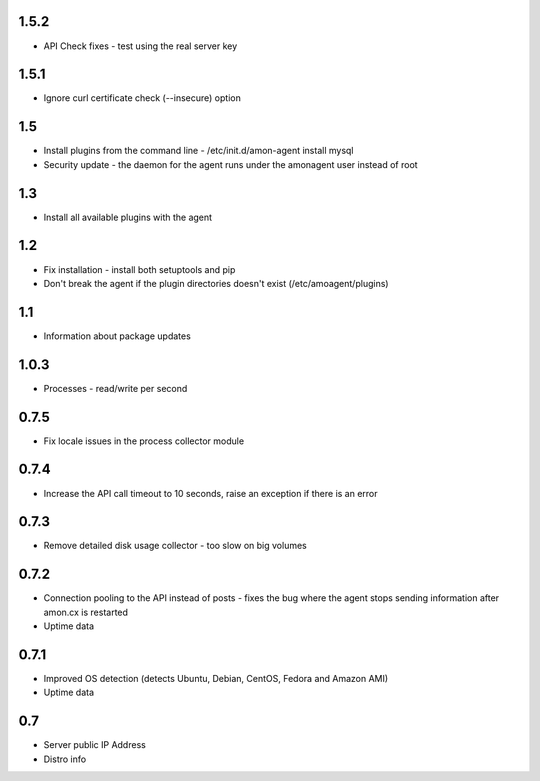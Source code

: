 1.5.2
==============

* API Check fixes - test using the real server key

1.5.1
==============

* Ignore curl certificate check (--insecure) option

1.5
==============

* Install plugins from the command line - /etc/init.d/amon-agent install mysql
* Security update - the daemon for the agent runs under the amonagent user instead of root


1.3
==============

* Install all available plugins with the agent

1.2
==============

* Fix installation - install both setuptools and pip
* Don't break the agent if the plugin directories doesn't exist (/etc/amoagent/plugins)

1.1
==============

* Information about package updates

1.0.3
==============

* Processes - read/write per second

0.7.5
==============

* Fix locale issues in the process collector module

0.7.4
==============

* Increase the API call timeout to 10 seconds, raise an exception if there is an error

0.7.3
==============

* Remove detailed disk usage collector - too slow on big volumes

0.7.2
==============

* Connection pooling to the API instead of posts - fixes the bug where the agent stops sending information after amon.cx is restarted
* Uptime data

0.7.1
==============

* Improved OS detection (detects Ubuntu, Debian, CentOS, Fedora and Amazon AMI)
* Uptime data

0.7
===============

* Server public IP Address
* Distro info